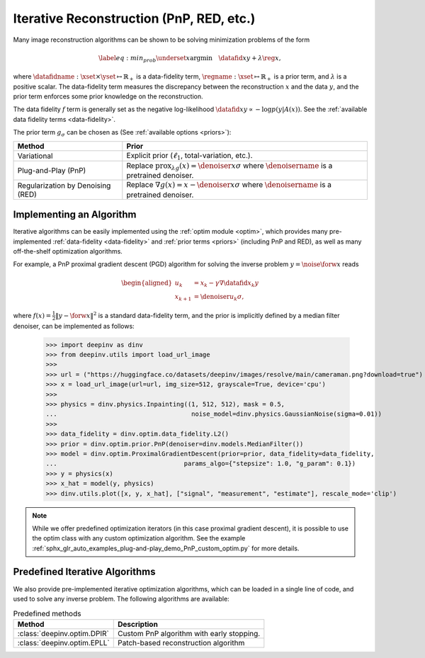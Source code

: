 .. _iterative:

Iterative Reconstruction (PnP, RED, etc.)
==================================================

Many image reconstruction algorithms can be shown to be solving
minimization problems of the form

.. math::
    \begin{equation*}
    \label{eq:min_prob}
    \underset{x}{\arg\min} \quad \datafid{x}{y} +  \lambda \reg{x},
    \end{equation*}

where :math:`\datafidname:\xset\times\yset \mapsto \mathbb{R}_{+}` is a data-fidelity term, :math:`\regname:\xset\mapsto \mathbb{R}_{+}`
is a prior term, and :math:`\lambda` is a positive scalar. The data-fidelity term measures the discrepancy between the
reconstruction :math:`x` and the data :math:`y`, and the prior term enforces some prior knowledge on the reconstruction.

The data fidelity :math:`f` term is generally set as the negative log-likelihood :math:`\datafid{x}{y} \propto - \log p(y|A(x))`.
See the :ref:`available data fidelity terms <data-fidelity>`.

The prior term :math:`g_{\sigma}` can be chosen as (See :ref:`available options <priors>`):

.. list-table::
   :header-rows: 1

   * - Method
     - Prior
   * - Variational
     - Explicit prior (:math:`\ell_1`, total-variation, etc.).
   * - Plug-and-Play (PnP)
     - Replace :math:`\operatorname{prox}_{\lambda g}(x)=\denoiser{x}{\sigma}` where :math:`\denoisername` is a pretrained denoiser.
   * - Regularization by Denoising (RED)
     - Replace :math:`\nabla g(x)= x-\denoiser{x}{\sigma}` where :math:`\denoisername` is a pretrained denoiser.


Implementing an Algorithm
----------------------------------------

Iterative algorithms can be easily implemented using the :ref:`optim module <optim>`, which provides many
pre-implemented :ref:`data-fidelity <data-fidelity>` and :ref:`prior terms <priors>` (including PnP and RED),
as well as many off-the-shelf optimization algorithms.


For example, a PnP proximal gradient descent (PGD) algorithm for
solving the inverse problem :math:`y = \noise{\forw{x}}` reads

.. math::

    \begin{equation*}
    \begin{aligned}
    u_{k} &=  x_k - \gamma \nabla \datafid{x_k}{y} \\
    x_{k+1} &= \denoiser{u_k}{\sigma},
    \end{aligned}
    \end{equation*}


where :math:`f(x)=\frac{1}{2}\|y-\forw{x}\|^2` is a standard data-fidelity term,
and the prior is implicitly defined by a median filter denoiser, can be implemented as follows:


    >>> import deepinv as dinv
    >>> from deepinv.utils import load_url_image
    >>>
    >>> url = ("https://huggingface.co/datasets/deepinv/images/resolve/main/cameraman.png?download=true")
    >>> x = load_url_image(url=url, img_size=512, grayscale=True, device='cpu')
    >>>
    >>> physics = dinv.physics.Inpainting((1, 512, 512), mask = 0.5,
    ...                                    noise_model=dinv.physics.GaussianNoise(sigma=0.01))
    >>>
    >>> data_fidelity = dinv.optim.data_fidelity.L2()
    >>> prior = dinv.optim.prior.PnP(denoiser=dinv.models.MedianFilter())
    >>> model = dinv.optim.ProximalGradientDescent(prior=prior, data_fidelity=data_fidelity,
    ...                                  params_algo={"stepsize": 1.0, "g_param": 0.1})
    >>> y = physics(x)
    >>> x_hat = model(y, physics)
    >>> dinv.utils.plot([x, y, x_hat], ["signal", "measurement", "estimate"], rescale_mode='clip')


.. note::

    While we offer predefined optimization iterators (in this case proximal gradient descent), it is possible to use
    the optim class with any custom optimization algorithm. See the example
    :ref:`sphx_glr_auto_examples_plug-and-play_demo_PnP_custom_optim.py` for more details.


.. _predefined-iterative:

Predefined Iterative Algorithms
-------------------------------

We also provide pre-implemented iterative optimization algorithms,
which can be loaded in a single line of code, and used
to solve any inverse problem. The following algorithms are available:


.. list-table:: Predefined methods
   :header-rows: 1

   * - **Method**
     - **Description**
   * - :class:`deepinv.optim.DPIR`
     - Custom PnP algorithm with early stopping.
   * - :class:`deepinv.optim.EPLL`
     - Patch-based reconstruction algorithm
